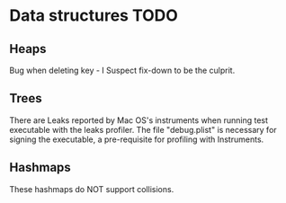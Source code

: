 * Data structures TODO
** Heaps
   Bug when deleting key - I Suspect fix-down to be the culprit.

** Trees
   There are Leaks reported by Mac OS's instruments when running test executable
   with the leaks profiler. The file "debug.plist" is necessary for signing the
   executable, a pre-requisite for profiling with Instruments.

** Hashmaps
   These hashmaps do NOT support collisions.
